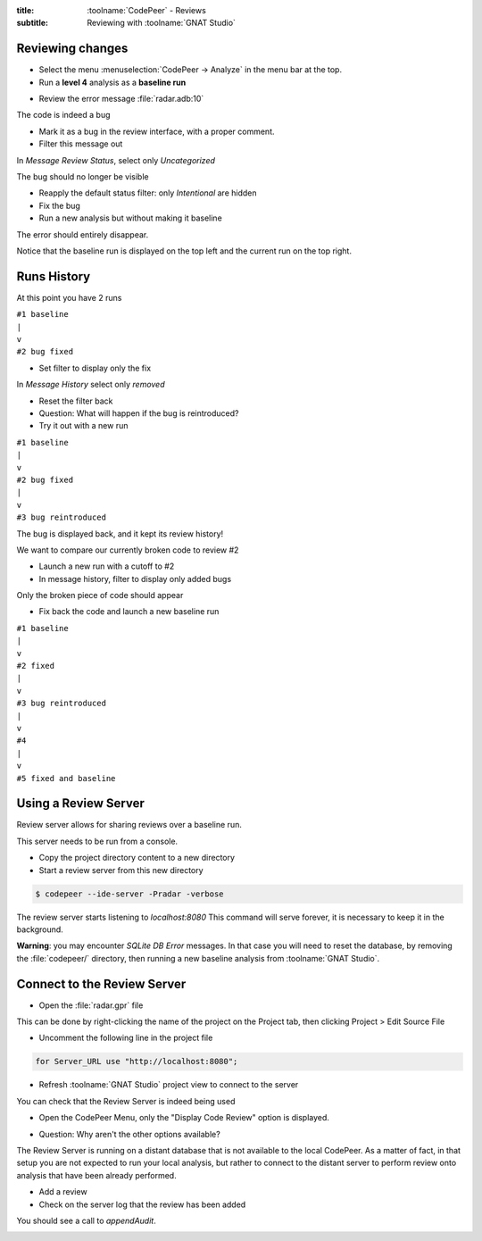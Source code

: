 :title: :toolname:`CodePeer` - Reviews
:subtitle: Reviewing with :toolname:`GNAT Studio`

.. highlight:: ada

******************
Reviewing changes
******************

* Select the menu :menuselection:`CodePeer -> Analyze` in the menu bar at the top.
* Run a **level 4** analysis as a **baseline run**

.. image:: codepeer/radar_analyze_level_4_baseline.png

* Review the error message :file:`radar.adb:10`

The code is indeed a bug

* Mark it as a bug in the review interface, with a proper comment.
* Filter this message out

In `Message Review Status`, select only `Uncategorized`

.. image:: codepeer/radar_report_filter_status.png

The bug should no longer be visible

* Reapply the default status filter: only `Intentional` are hidden
* Fix the bug
* Run a new analysis but without making it baseline

The error should entirely disappear.

Notice that the baseline run is displayed on the top left and the current run on the top right.

.. image:: codepeer/radar_report_current_runs.png

**************
Runs History
**************

At this point you have 2 runs

| ``#1 baseline``
| ``|``
| ``v``
| ``#2 bug fixed``

* Set filter to display only the fix

In `Message History` select only `removed`

* Reset the filter back
* Question: What will happen if the bug is reintroduced?
* Try it out with a new run

| ``#1 baseline``
| ``|``
| ``v``
| ``#2 bug fixed``
| ``|``
| ``v``
| ``#3 bug reintroduced``

The bug is displayed back, and it kept its review history!

We want to compare our currently broken code to review #2

* Launch a new run with a cutoff to #2
* In message history, filter to display only added bugs

.. image:: codepeer/radar_report_filter_added_only.png

Only the broken piece of code should appear

* Fix back the code and launch a new baseline run

| ``#1 baseline``
| ``|``
| ``v``
| ``#2 fixed``
| ``|``
| ``v``
| ``#3 bug reintroduced``
| ``|``
| ``v``
| ``#4``
| ``|``
| ``v``
| ``#5 fixed and baseline``

***********************
Using a Review Server
***********************

Review server allows for sharing reviews over a baseline run.

This server needs to be run from a console.

* Copy the project directory content to a new directory
* Start a review server from this new directory

.. code:: bash

    $ codepeer --ide-server -Pradar -verbose

The review server starts listening to `localhost:8080`
This command will serve forever, it is necessary to keep it in the background.

.. image:: codepeer/radar_ide_server_start.png

**Warning**: you may encounter `SQLite DB Error` messages. In that case you will need to reset the database, by removing the :file:`codepeer/` directory, then running a new baseline analysis from :toolname:`GNAT Studio`.

******************************
Connect to the Review Server
******************************

* Open the :file:`radar.gpr` file

This can be done by right-clicking the name of the project on the Project tab, then clicking Project > Edit Source File 

.. image:: codepeer/radar_open_gpr.png

* Uncomment the following line in the project file

.. code::

    for Server_URL use "http://localhost:8080";

* Refresh :toolname:`GNAT Studio` project view to connect to the server

.. image:: codepeer/radar_refresh_project.png

You can check that the Review Server is indeed being used

* Open the CodePeer Menu, only the "Display Code Review" option is displayed.

.. image:: codepeer/radar_only_display_code_review.png

* Question: Why aren't the other options available?

The Review Server is running on a distant database that is not available to the local CodePeer.
As a matter of fact, in that setup you are not expected to run your local analysis, but rather to connect to the distant server to perform review onto analysis that have been already performed.

* Add a review
* Check on the server log that the review has been added

You should see a call to `appendAudit`.

.. image:: codepeer/radar_ide_server_add_review.png

